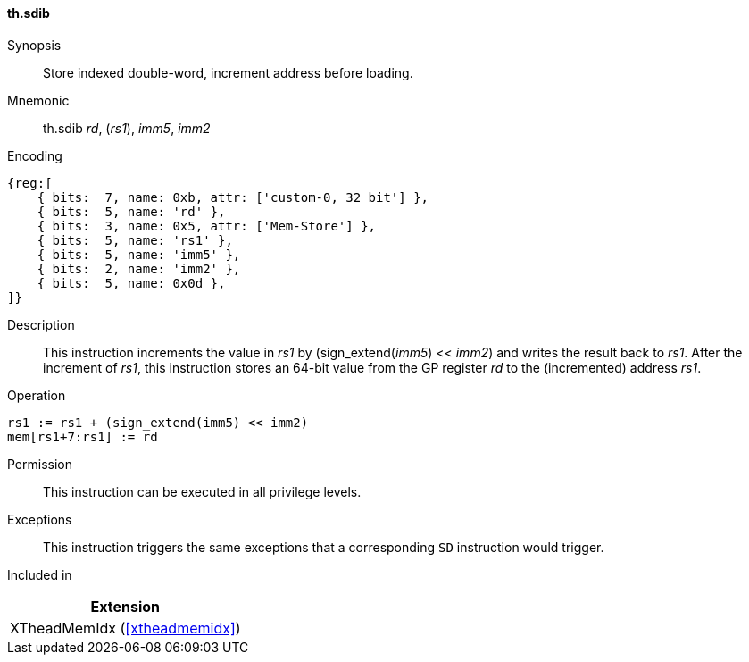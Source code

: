 [#xtheadmemidx-insns-sdib,reftext=Store indexed double-word, increment-before]
==== th.sdib

Synopsis::
Store indexed double-word, increment address before loading.

Mnemonic::
th.sdib _rd_, (_rs1_), _imm5_, _imm2_

Encoding::
[wavedrom, , svg]
....
{reg:[
    { bits:  7, name: 0xb, attr: ['custom-0, 32 bit'] },
    { bits:  5, name: 'rd' },
    { bits:  3, name: 0x5, attr: ['Mem-Store'] },
    { bits:  5, name: 'rs1' },
    { bits:  5, name: 'imm5' },
    { bits:  2, name: 'imm2' },
    { bits:  5, name: 0x0d },
]}
....

Description::
This instruction increments the value in _rs1_ by (sign_extend(_imm5_) << _imm2_) and writes the result back to _rs1_.
After the increment of _rs1_, this instruction stores an 64-bit value from the GP register _rd_ to the (incremented) address _rs1_.

Operation::
[source,sail]
--
rs1 := rs1 + (sign_extend(imm5) << imm2)
mem[rs1+7:rs1] := rd
--

Permission::
This instruction can be executed in all privilege levels.

Exceptions::
This instruction triggers the same exceptions that a corresponding `SD` instruction would trigger.

Included in::
[%header]
|===
|Extension

|XTheadMemIdx (<<#xtheadmemidx>>)
|===

